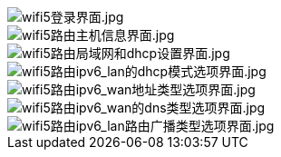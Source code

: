 image::/bpi-wifi5/en-web/wifi5登录界面.jpg[wifi5登录界面.jpg]

image::/bpi-wifi5/en-web/wifi5路由主机信息界面.jpg[wifi5路由主机信息界面.jpg]

image::/bpi-wifi5/en-web/wifi5路由局域网和dhcp设置界面.jpg[wifi5路由局域网和dhcp设置界面.jpg]

image::/bpi-wifi5/en-web/wifi5路由ipv6_lan的dhcp模式选项界面.jpg[wifi5路由ipv6_lan的dhcp模式选项界面.jpg]

image::/bpi-wifi5/en-web/wifi5路由ipv6_wan地址类型选项界面.jpg[wifi5路由ipv6_wan地址类型选项界面.jpg]

image::/bpi-wifi5/en-web/wifi5路由ipv6_wan的dns类型选项界面.jpg[wifi5路由ipv6_wan的dns类型选项界面.jpg]

image::/bpi-wifi5/en-web/wifi5路由ipv6_lan路由广播类型选项界面.jpg[wifi5路由ipv6_lan路由广播类型选项界面.jpg]

